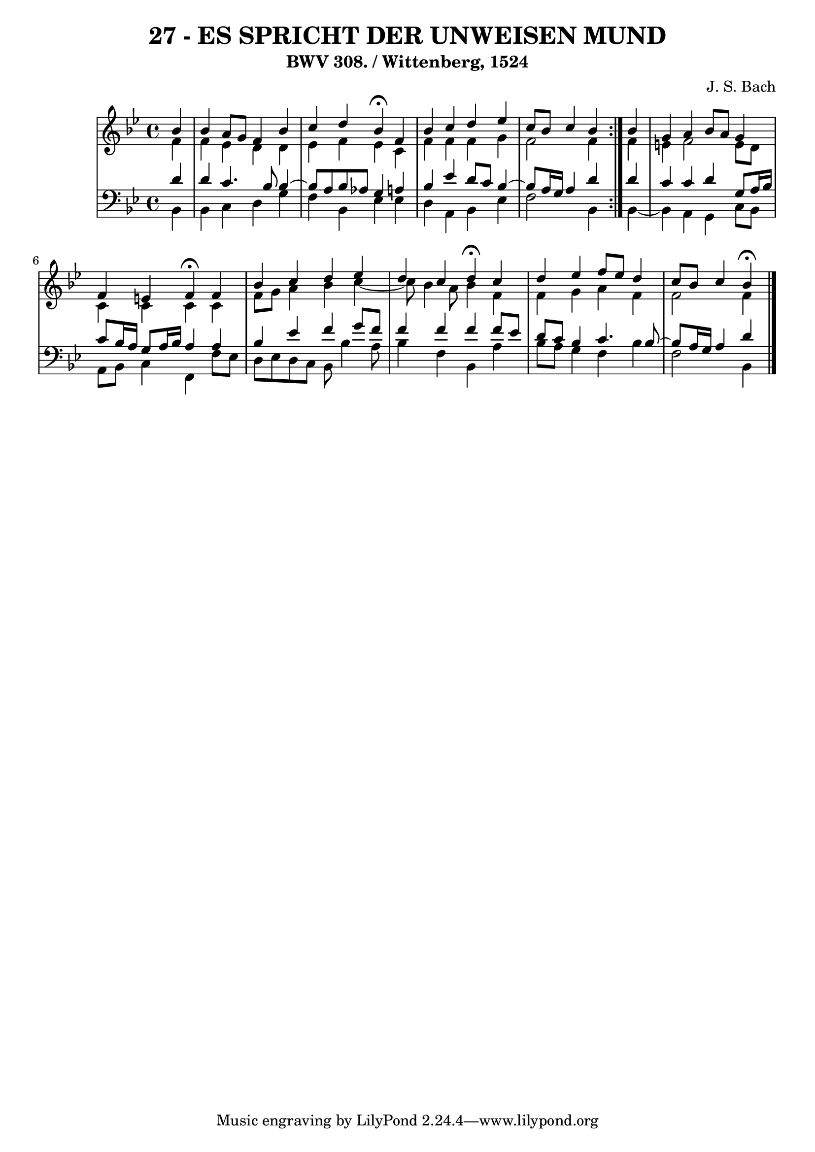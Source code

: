 \version "2.10.33"

\header {
  title = "27 - ES SPRICHT DER UNWEISEN MUND"
  subtitle = "BWV 308. / Wittenberg, 1524"
  composer = "J. S. Bach"
}


global = {
  \time 4/4
  \key bes \major
}


soprano = \relative c'' {
  \repeat volta 2 {
    \partial 4 bes4 
    bes4 a8 g8 f4 bes4 
    c4 d4 bes4 \fermata f4 
    bes4 c4 d4 ees4 
    c8 bes8 c4 bes4 } bes4 
  g4 a4 bes8 a8 g4   %5
  f4 e4 f4 \fermata f4 
  bes4 c4 d4 ees4 
  d4 c4 d4 \fermata c4 
  d4 ees4 f8 ees8 d4 
  c8 bes8 c4 bes \fermata  %10
  
}

alto = \relative c' {
  \repeat volta 2 {
    \partial 4 f4 
    f4 ees4 d4 d4 
    ees4 f4 ees4 c4 
    f4 f4 f4 g4 
    f2 f4 } f4 
  e4 f2 e8 d8   %5
  c4 c4 c4 c4 
  f8 g8 a4 bes4 c4~ 
  c8 bes4 a8 bes4 f4 
  f4 g4 a4 f4 
  f2 f4   %10
  
}

tenor = \relative c' {
  \repeat volta 2 {
    \partial 4 d4 
    d4 c4. bes8 bes4~ 
    bes8 a8 bes8 aes8 g4 a4 
    bes4 ees4 d8 c8 bes4~ 
    bes8 a16 g16 a4 d4 } d4 
  c4 c4 d4 g,8 a16 bes16   %5
  c8 bes16 a16 g8 a16 bes16 a4 a4 
  bes4 ees4 f4 g8 f8 
  f4 f4 f4 f8 ees8 
  d8 c8 bes4 c4. bes8~ 
  bes8 a16 g16 a4 d   %10
  
}

baixo = \relative c {
  \repeat volta 2 {
    \partial 4 bes4 
    bes4 c4 d4 g4 
    f4 bes,4 ees4 ees4 
    d4 a4 bes4 ees4 
    f2 bes,4 } bes4~ 
  bes4 a4 g4 c8 bes8   %5
  a8 bes8 c4 f,4 f'8 ees8 
  d8 ees8 d8 c8 bes8 bes'4 a8 
  bes4 f4 bes,4 a'4 
  bes8 a8 g4 f4 bes4 
  f2 bes,4   %10
  
}

\score {
  <<
    \new StaffGroup <<
      \override StaffGroup.SystemStartBracket #'style = #'line 
      \new Staff {
        <<
          \global
          \new Voice = "soprano" { \voiceOne \soprano }
          \new Voice = "alto" { \voiceTwo \alto }
        >>
      }
      \new Staff {
        <<
          \global
          \clef "bass"
          \new Voice = "tenor" {\voiceOne \tenor }
          \new Voice = "baixo" { \voiceTwo \baixo \bar "|."}
        >>
      }
    >>
  >>
  \layout {}
  \midi {}
}
